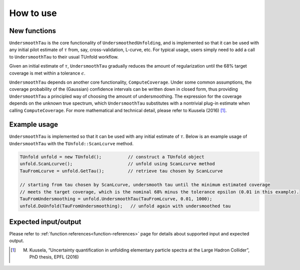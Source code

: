 
**********
How to use
**********

--------------
New functions
--------------
``UndersmoothTau`` is the core functionality of ``UndersmoothedUnfolding``, and
is implemented so that it can be used with any initial pilot estimate
of :math:`\tau` from, say, cross-validation, L-curve, etc.
For typical usage, users simply need to add a call to ``UndersmoothTau`` to their usual TUnfold workflow.

Given an initial estimate of :math:`\tau`,
``UndersmoothTau`` gradually reduces the amount of regularization
until the 68% target coverage is met within a tolerance :math:`\epsilon`.

``UndersmoothTau`` depends on
another core functionality, ``ComputeCoverage``. Under some common assumptions,
the coverage probability of the (Gaussian) confidence intervals can be
written down in closed form, thus providing ``UndersmoothTau`` a principled
way of choosing the amount of undersmoothing. The expression for the coverage depends on the unknown true spectrum, which ``UndersmoothTau`` substitutes with a nontrivial plug-in estimate when calling ``ComputeCoverage``. For more mathematical and technical detail, please refer to Kuusela (2016) [1]_.

--------------
Example usage
--------------
``UndersmoothTau`` is implemented so that it can be used with any initial estimate of :math:`\tau`.
Below is an example usage of ``UndersmoothTau`` with the ``TUnfold::ScanLcurve`` method.

.. code-block:: c++

    TUnfold unfold = new TUnfold();          // construct a TUnfold object
    unfold.ScanLcurve();                     // unfold using ScanLcurve method
    TauFromLcurve = unfold.GetTau();         // retrieve tau chosen by ScanLcurve

    // starting from tau chosen by ScanLcurve, undersmooth tau until the minimum estimated coverage
    // meets the target coverage, which is the nominal 68% minus the tolerance epsilon (0.01 in this example).
    TauFromUndersmoothing = unfold.UndersmoothTau(TauFromLcurve, 0.01, 1000);
    unfold.DoUnfold(TauFromUndersmoothing);   // unfold again with undersmoothed tau



---------------------
Expected input/output
---------------------
Please refer to :ref:`function references<function-references>` page for details about supported input and expected output.



.. [1] M. Kuusela, “Uncertainty quantification in unfolding elementary particle spectra at the Large Hadron Collider”, PhD thesis, EPFL (2016)
